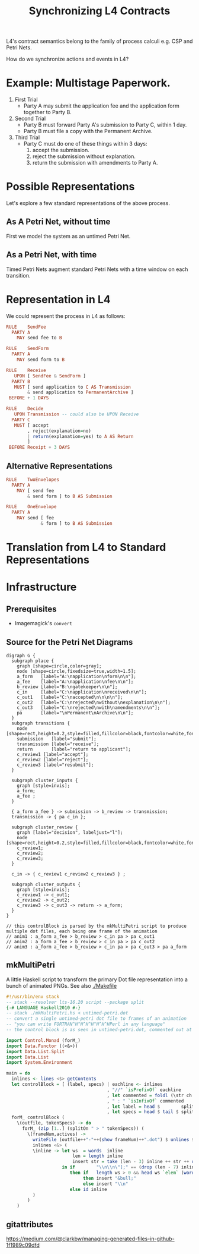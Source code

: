 #+TITLE: Synchronizing L4 Contracts

L4's contract semantics belong to the family of process calculi e.g. CSP and Petri Nets.

How do we synchronize actions and events in L4?

* Example: Multistage Paperwork.

1. First Trial
   - Party A may submit the application fee and the application form together to Party B.

2. Second Trial
   - Party B must forward Party A's submission to Party C, within 1 day.
   - Party B must file a copy with the Permanent Archive.

3. Third Trial
   - Party C must do one of these things within 3 days:
     1. accept the submission.
     2. reject the submission without explanation.
     3. return the submission with amendments to Party A.

* Possible Representations

Let's explore a few standard representations of the above process.

** As A Petri Net, without time

First we model the system as an untimed Petri Net.

[[./anim1.gif]]

** As a Petri Net, with time

Timed Petri Nets augment standard Petri Nets with a time window on each transition.

* Representation in L4

We could represent the process in L4 as follows:

#+begin_src haskell
  RULE    SendFee
    PARTY A
      MAY send fee to B

  RULE    SendForm
    PARTY A
      MAY send form to B

  RULE    Receive
     UPON [ SendFee & SendForm ]
    PARTY B
     MUST [ send application to C AS Transmission
          & send application to PermanentArchive ]
   BEFORE + 1 DAYS

  RULE    Decide
     UPON Transmission -- could also be UPON Receive
    PARTY C
     MUST [ accept
          , reject(explanation=no)
          | return(explanation=yes) to A AS Return
          ]
   BEFORE Receipt + 3 DAYS
#+end_src

** Alternative Representations

#+begin_src haskell
  RULE    TwoEnvelopes
    PARTY A
      MAY [ send fee
          & send form ] to B AS Submission
#+end_src

#+begin_src haskell
  RULE    OneEnvelope
    PARTY A
      MAY send [ fee
               & form ] to B AS Submission
#+end_src

* Translation from L4 to Standard Representations

* Infrastructure

** Prerequisites

- Imagemagick's ~convert~

** Source for the Petri Net Diagrams

#+begin_src graphviz-dot :tangle untimed-petri.dot
  digraph G {
    subgraph place {
      graph [shape=circle,color=gray];
      node [shape=circle,fixedsize=true,width=1.5];
      a_form   [label="A:\napplication\nform\n\n"];
      a_fee    [label="A:\napplication\nfee\n\n"];
      b_review [label="B:\ngatekeeper\n\n"];
      c_in     [label="C:\napplication\nreceived\n\n"];
      c_out1   [label="C:\naccepted\n\n\n\n"];
      c_out2   [label="C:\nrejected\nwithout\nexplanation\n\n"];
      c_out3   [label="C:\nrejected\nwith\namendments\n\n"];
      pa       [label="\nPermanent\nArchive\n\n"];
    }
    subgraph transitions {
      node [shape=rect,height=0.2,style=filled,fillcolor=black,fontcolor=white,fontname=Monaco];
      submission   [label="submit"];
      transmission [label="receive"];
      return       [label="return to applicant"];
      c_review1 [label="accept"];
      c_review2 [label="reject"];
      c_review3 [label="resubmit"];
    }

    subgraph cluster_inputs {
      graph [style=invis];
      a_form;
      a_fee ;
    }

    { a_form a_fee } -> submission -> b_review -> transmission;
    transmission -> { pa c_in };

    subgraph cluster_review {
      graph [label="decision", labeljust="l"];
      node [shape=rect,height=0.2,style=filled,fillcolor=black,fontcolor=white,fontname=Monaco];
      c_review1;
      c_review2;
      c_review3;
    }

    c_in -> { c_review1 c_review2 c_review3 } ;

    subgraph cluster_outputs {
      graph [style=invis];
      c_review1 -> c_out1;
      c_review2 -> c_out2;
      c_review3 -> c_out3 -> return -> a_form;
    }
  }

  // this controlBlock is parsed by the mkMultiPetri script to produce multiple dot files, each being one frame of the animation
  // anim1 : a_form a_fee > b_review > c_in pa > pa c_out1
  // anim2 : a_form a_fee > b_review > c_in pa > pa c_out2
  // anim3 : a_form a_fee > b_review > c_in pa > pa c_out3 > pa a_form
#+end_src


** mkMultiPetri

A little Haskell script to transform the primary Dot file representation into a bunch of animated PNGs. See also [[./Makefile]]

#+begin_src haskell :tangle mkMultiPetri.hs
  #!/usr/bin/env stack
  -- stack --resolver lts-16.20 script --package split 
  {-# LANGUAGE Haskell2010 #-}
  -- stack ./mkMultiPetri.hs < untimed-petri.dot
  -- convert a single untimed-petri dot file to frames of an animation
  -- "you can write FORTRAN^H^H^H^H^H^H^HPerl in any language"
  -- the control block is as seen in untimed-petri.dot, commented out at the bottom

  import Control.Monad (forM_)
  import Data.Functor ((<&>))
  import Data.List.Split
  import Data.List
  import System.Environment

  main = do
    inlines <- lines <$> getContents
    let controlBlock = [ (label, specs) | eachline <- inlines
                                        , "//" `isPrefixOf` eachline
                                        , let commented = foldl (\str ch -> dropWhile (==ch) str) eachline " / "
                                        , " : " `isInfixOf` commented
                                        , let label = head $        splitOn " : " commented
                                        , let specs = head $ tail $ splitOn " : " commented ]
    forM_ controlBlock (
      \(outfile, tokenSpecs) -> do
        forM_ (zip [1..] (splitOn " > " tokenSpecs)) (
          \(frameNum,actives) ->
            writeFile (outfile++"-"++(show frameNum)++".dot") $ unlines $
            inlines <&> (
            \inline -> let ws  = words  inline
                           len = length inline
                           insert str = take (len - 3) inline ++ str ++ drop (len - 3) inline
                       in if        "\\n\\n\"];" == (drop (len - 7) inline)
                          then if   length ws > 0 && head ws `elem` (words actives)
                               then insert "&bull;"
                               else insert "\\n"
                          else id inline
            )
          )
      )
#+end_src

** gitattributes

https://medium.com/@clarkbw/managing-generated-files-in-github-1f1989c09dfd
